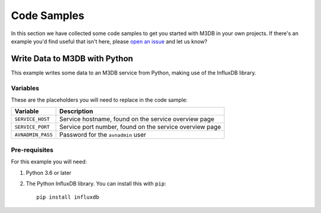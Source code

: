 Code Samples
============

In this section we have collected some code samples to get you started with M3DB in your own projects. If there's an example you'd find useful that isn't here, please `open an issue <https://github.com/aiven/devportal>`_ and let us know?

Write Data to M3DB with Python
------------------------------

This example writes some data to an M3DB service from Python, making use of the InfluxDB library.

Variables
'''''''''

These are the placeholders you will need to replace in the code sample:

=================       =======================================================
Variable                Description
=================       =======================================================
``SERVICE_HOST``        Service hostname, found on the service overview page
``SERVICE_PORT``        Service port number, found on the service overview page
``AVNADMIN_PASS``       Password for the ``avnadmin`` user
=================       =======================================================

Pre-requisites
''''''''''''''

For this example you will need:

1. Python 3.6 or later
 
2. The Python InfluxDB library. You can install this with ``pip``::

    pip install influxdb





